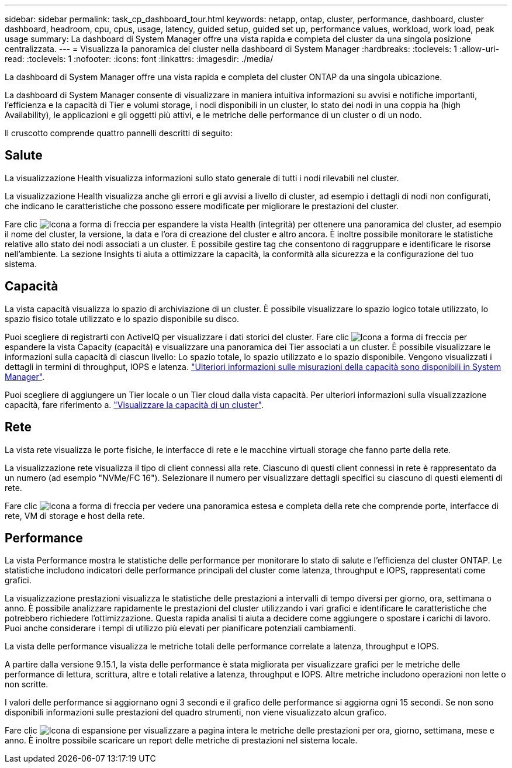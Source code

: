 ---
sidebar: sidebar 
permalink: task_cp_dashboard_tour.html 
keywords: netapp, ontap, cluster, performance, dashboard, cluster dashboard, headroom, cpu, cpus, usage, latency, guided setup, guided set up, performance values, workload, work load, peak usage 
summary: La dashboard di System Manager offre una vista rapida e completa del cluster da una singola posizione centralizzata. 
---
= Visualizza la panoramica del cluster nella dashboard di System Manager
:hardbreaks:
:toclevels: 1
:allow-uri-read: 
:toclevels: 1
:nofooter: 
:icons: font
:linkattrs: 
:imagesdir: ./media/


[role="lead"]
La dashboard di System Manager offre una vista rapida e completa del cluster ONTAP da una singola ubicazione.

La dashboard di System Manager consente di visualizzare in maniera intuitiva informazioni su avvisi e notifiche importanti, l'efficienza e la capacità di Tier e volumi storage, i nodi disponibili in un cluster, lo stato dei nodi in una coppia ha (high Availability), le applicazioni e gli oggetti più attivi, e le metriche delle performance di un cluster o di un nodo.

Il cruscotto comprende quattro pannelli descritti di seguito:



== Salute

La visualizzazione Health visualizza informazioni sullo stato generale di tutti i nodi rilevabili nel cluster.

La visualizzazione Health visualizza anche gli errori e gli avvisi a livello di cluster, ad esempio i dettagli di nodi non configurati, che indicano le caratteristiche che possono essere modificate per migliorare le prestazioni del cluster.

Fare clic image:icon_arrow.gif["Icona a forma di freccia"] per espandere la vista Health (integrità) per ottenere una panoramica del cluster, ad esempio il nome del cluster, la versione, la data e l'ora di creazione del cluster e altro ancora. È inoltre possibile monitorare le statistiche relative allo stato dei nodi associati a un cluster. È possibile gestire tag che consentono di raggruppare e identificare le risorse nell'ambiente. La sezione Insights ti aiuta a ottimizzare la capacità, la conformità alla sicurezza e la configurazione del tuo sistema.



== Capacità

La vista capacità visualizza lo spazio di archiviazione di un cluster. È possibile visualizzare lo spazio logico totale utilizzato, lo spazio fisico totale utilizzato e lo spazio disponibile su disco.

Puoi scegliere di registrarti con ActiveIQ per visualizzare i dati storici del cluster. Fare clic image:icon_arrow.gif["Icona a forma di freccia"] per espandere la vista Capacity (capacità) e visualizzare una panoramica dei Tier associati a un cluster. È possibile visualizzare le informazioni sulla capacità di ciascun livello: Lo spazio totale, lo spazio utilizzato e lo spazio disponibile. Vengono visualizzati i dettagli in termini di throughput, IOPS e latenza. link:./concepts/capacity-measurements-in-sm-concept.html["Ulteriori informazioni sulle misurazioni della capacità sono disponibili in System Manager"].

Puoi scegliere di aggiungere un Tier locale o un Tier cloud dalla vista capacità. Per ulteriori informazioni sulla visualizzazione capacità, fare riferimento a. link:task_admin_monitor_capacity_in_sm.html["Visualizzare la capacità di un cluster"].



== Rete

La vista rete visualizza le porte fisiche, le interfacce di rete e le macchine virtuali storage che fanno parte della rete.

La visualizzazione rete visualizza il tipo di client connessi alla rete. Ciascuno di questi client connessi in rete è rappresentato da un numero (ad esempio "NVMe/FC 16"). Selezionare il numero per visualizzare dettagli specifici su ciascuno di questi elementi di rete.

Fare clic image:icon_arrow.gif["Icona a forma di freccia"] per vedere una panoramica estesa e completa della rete che comprende porte, interfacce di rete, VM di storage e host della rete.



== Performance

La vista Performance mostra le statistiche delle performance per monitorare lo stato di salute e l'efficienza del cluster ONTAP. Le statistiche includono indicatori delle performance principali del cluster come latenza, throughput e IOPS, rappresentati come grafici.

La visualizzazione prestazioni visualizza le statistiche delle prestazioni a intervalli di tempo diversi per giorno, ora, settimana o anno. È possibile analizzare rapidamente le prestazioni del cluster utilizzando i vari grafici e identificare le caratteristiche che potrebbero richiedere l'ottimizzazione. Questa rapida analisi ti aiuta a decidere come aggiungere o spostare i carichi di lavoro. Puoi anche considerare i tempi di utilizzo più elevati per pianificare potenziali cambiamenti.

La vista delle performance visualizza le metriche totali delle performance correlate a latenza, throughput e IOPS.

A partire dalla versione 9.15.1, la vista delle performance è stata migliorata per visualizzare grafici per le metriche delle performance di lettura, scrittura, altre e totali relative a latenza, throughput e IOPS. Altre metriche includono operazioni non lette o non scritte.

I valori delle performance si aggiornano ogni 3 secondi e il grafico delle performance si aggiorna ogni 15 secondi. Se non sono disponibili informazioni sulle prestazioni del quadro strumenti, non viene visualizzato alcun grafico.

Fare clic image:icon-expansion-arrows.png["Icona di espansione"] per visualizzare a pagina intera le metriche delle prestazioni per ora, giorno, settimana, mese e anno. È inoltre possibile scaricare un report delle metriche di prestazioni nel sistema locale.
